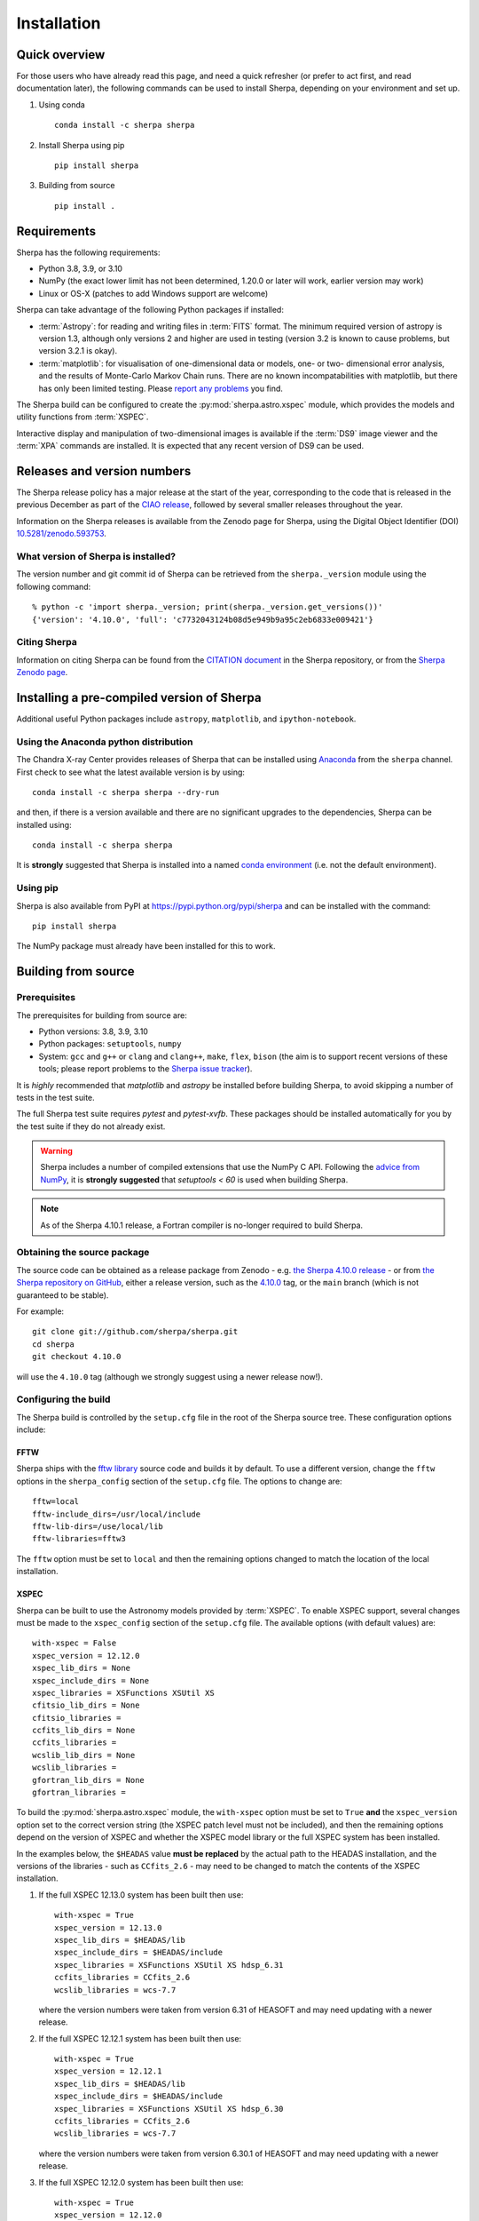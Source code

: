 ************
Installation
************

Quick overview
==============

For those users who have already read this page, and need a quick
refresher (or prefer to act first, and read documentation later),
the following commands can be used to install Sherpa, depending on
your environment and set up.

#. Using conda

   ::

     conda install -c sherpa sherpa

#. Install Sherpa using pip

   ::

     pip install sherpa

#. Building from source

   ::

     pip install .

Requirements
============

Sherpa has the following requirements:

* Python 3.8, 3.9, or 3.10
* NumPy (the exact lower limit has not been determined,
  1.20.0 or later will work, earlier version may work)
* Linux or OS-X (patches to add Windows support are welcome)

Sherpa can take advantage of the following Python packages
if installed:

* :term:`Astropy`: for reading and writing files in
  :term:`FITS` format. The minimum required version of astropy
  is version 1.3, although only versions 2 and higher are used in testing
  (version 3.2 is known to cause problems, but version 3.2.1 is okay).
* :term:`matplotlib`: for visualisation of
  one-dimensional data or models, one- or two- dimensional
  error analysis, and the results of Monte-Carlo Markov Chain
  runs. There are no known incompatabilities with matplotlib, but there
  has only been limited testing. Please
  `report any problems <https://github.com/sherpa/sherpa/issues/>`_
  you find.

The Sherpa build can be configured to create the
:py:mod:`sherpa.astro.xspec` module, which provides the models and utility
functions from :term:`XSPEC`.

Interactive display and manipulation of two-dimensional images
is available if the :term:`DS9` image viewer and the :term:`XPA`
commands are installed. It is expected that any recent version of
DS9 can be used.

Releases and version numbers
============================

The Sherpa release policy has a major release at the start of
the year, corresponding to the code that is released in the
previous December as part of the
`CIAO release <https://cxc.harvard.edu/ciao/>`_, followed by
several smaller releases throughout the year.

Information on the Sherpa releases is available from the
Zenodo page for Sherpa, using the Digital Object Identifier
(DOI) `10.5281/zenodo.593753 <https://doi.org/10.5281/zenodo.593753>`_.

What version of Sherpa is installed?
------------------------------------

The version number and git commit id of Sherpa can be retrieved from
the ``sherpa._version`` module using the following command::

    % python -c 'import sherpa._version; print(sherpa._version.get_versions())'
    {'version': '4.10.0', 'full': 'c7732043124b08d5e949b9a95c2eb6833e009421'}

Citing Sherpa
-------------

Information on citing Sherpa can be found from the
`CITATION document <https://github.com/sherpa/sherpa/blob/main/CITATION>`_
in the Sherpa repository, or from the
`Sherpa Zenodo page <https://doi.org/10.5281/zenodo.593753>`_.

Installing a pre-compiled version of Sherpa
===========================================

Additional useful Python packages include ``astropy``, ``matplotlib``,
and ``ipython-notebook``.

Using the Anaconda python distribution
--------------------------------------

The Chandra X-ray Center provides releases of Sherpa that can be
installed using
`Anaconda <https://www.continuum.io/anaconda-overview>`_
from the ``sherpa`` channel. First check
to see what the latest available version is by using::

    conda install -c sherpa sherpa --dry-run

and then, if there is a version available and there are no
significant upgrades to the dependencies, Sherpa can be installed
using::

    conda install -c sherpa sherpa

It is **strongly** suggested that Sherpa is installed into a named
`conda environment <https://conda.pydata.org/docs/using/envs.html>`_
(i.e. not the default environment).

Using pip
---------

Sherpa is also available from PyPI at
https://pypi.python.org/pypi/sherpa and can be installed with the
command::

    pip install sherpa

The NumPy package must already have been installed for this to work.

.. _build-from-source:

Building from source
====================

Prerequisites
-------------

The prerequisites for building from source are:

* Python versions: 3.8, 3.9, 3.10
* Python packages: ``setuptools``, ``numpy``
* System: ``gcc`` and ``g++`` or ``clang`` and ``clang++``, ``make``, ``flex``,
  ``bison`` (the aim is to support recent versions of these
  tools; please report problems to the
  `Sherpa issue tracker <https://github.com/sherpa/sherpa/issues/>`_).

It is *highly* recommended that `matplotlib` and `astropy` be installed
before building Sherpa, to avoid skipping a number of tests in the
test suite.

The full Sherpa test suite requires `pytest` and `pytest-xvfb`. These
packages should be installed automatically for you by the test suite
if they do not already exist.

.. warning::

   Sherpa includes a number of compiled extensions that use the NumPy
   C API. Following the `advice from NumPy
   <https://numpy.org/devdocs/reference/distutils_status_migration.html#numpy-setuptools-interaction>`_,
   it is **strongly suggested** that `setuptools < 60` is used when
   building Sherpa.

.. note::

   As of the Sherpa 4.10.1 release, a Fortran compiler is no-longer
   required to build Sherpa.

Obtaining the source package
----------------------------

The source code can be obtained as a release package from
Zenodo - e.g.
`the Sherpa 4.10.0 release <https://zenodo.org/record/1245678>`_ -
or from
`the Sherpa repository on GitHub <https://github.com/sherpa/sherpa>`_,
either a release version,
such as the
`4.10.0 <https://github.com/sherpa/sherpa/tree/4.10.0>`_ tag,
or the ``main`` branch (which is not guaranteed to be stable).

For example::

    git clone git://github.com/sherpa/sherpa.git
    cd sherpa
    git checkout 4.10.0

will use the ``4.10.0`` tag (although we strongly suggest using a
newer release now!).

Configuring the build
---------------------

The Sherpa build is controlled by the ``setup.cfg`` file in the
root of the Sherpa source tree. These configuration options
include:

FFTW
^^^^

Sherpa ships with the `fftw library <http://www.fftw.org/>`_ source
code and builds it by default. To use a different version, change
the ``fftw`` options in the ``sherpa_config`` section of the
``setup.cfg`` file. The options to change are::

    fftw=local
    fftw-include_dirs=/usr/local/include
    fftw-lib-dirs=/use/local/lib
    fftw-libraries=fftw3

The ``fftw`` option must be set to ``local`` and then the remaining
options changed to match the location of the local installation.

.. _build-xspec:

XSPEC
^^^^^

Sherpa can be built to use the Astronomy models provided by
:term:`XSPEC`. To enable XSPEC support, several changes must be
made to the ``xspec_config`` section of the ``setup.cfg`` file. The
available options (with default values) are::

    with-xspec = False
    xspec_version = 12.12.0
    xspec_lib_dirs = None
    xspec_include_dirs = None
    xspec_libraries = XSFunctions XSUtil XS
    cfitsio_lib_dirs = None
    cfitsio_libraries =
    ccfits_lib_dirs = None
    ccfits_libraries =
    wcslib_lib_dirs = None
    wcslib_libraries =
    gfortran_lib_dirs = None
    gfortran_libraries =

To build the :py:mod:`sherpa.astro.xspec` module, the
``with-xspec`` option must be set to ``True`` **and** the
``xspec_version`` option set to the correct version string (the XSPEC
patch level must not be included), and then the
remaining options depend on the version of XSPEC and whether
the XSPEC model library or the full XSPEC system has been installed.

In the examples below, the ``$HEADAS`` value **must be replaced**
by the actual path to the HEADAS installation, and the versions of
the libraries - such as ``CCfits_2.6`` - may need to be changed to
match the contents of the XSPEC installation.

1. If the full XSPEC 12.13.0 system has been built then use::

       with-xspec = True
       xspec_version = 12.13.0
       xspec_lib_dirs = $HEADAS/lib
       xspec_include_dirs = $HEADAS/include
       xspec_libraries = XSFunctions XSUtil XS hdsp_6.31
       ccfits_libraries = CCfits_2.6
       wcslib_libraries = wcs-7.7

   where the version numbers were taken from version 6.31 of HEASOFT and
   may need updating with a newer release.

2. If the full XSPEC 12.12.1 system has been built then use::

       with-xspec = True
       xspec_version = 12.12.1
       xspec_lib_dirs = $HEADAS/lib
       xspec_include_dirs = $HEADAS/include
       xspec_libraries = XSFunctions XSUtil XS hdsp_6.30
       ccfits_libraries = CCfits_2.6
       wcslib_libraries = wcs-7.7

   where the version numbers were taken from version 6.30.1 of HEASOFT and
   may need updating with a newer release.

3. If the full XSPEC 12.12.0 system has been built then use::

       with-xspec = True
       xspec_version = 12.12.0
       xspec_lib_dirs = $HEADAS/lib
       xspec_include_dirs = $HEADAS/include
       xspec_libraries = XSFunctions XSUtil XS hdsp_6.29
       ccfits_libraries = CCfits_2.6
       wcslib_libraries = wcs-7.3.1

   where the version numbers were taken from version 6.29 of HEASOFT and
   may need updating with a newer release.

4. If the model-only build of XSPEC - created with the
   ``--enable-xs-models-only`` flag when building HEASOFT - has been
   installed, then the configuration is similar, but the library names
   may not need version numbers and locations, depending on how the
   ``cfitsio``, ``CCfits``, and ``wcs`` libraries were installed.

A common problem is to set one or both of the ``xspec_lib_dirs``
and ``xspec_lib_include`` options to the value of ``$HEADAS`` instead of
``$HEADAS/lib`` and ``$HEADAS/include`` (after expanding out the
environment variable). Doing so will cause the build to fail with
errors about being unable to find various XSPEC libraries such as
``XSFunctions`` and ``XSModel``.

The ``gfortran`` options should be adjusted if there are problems
using the XSPEC module.

In order for the XSPEC module to be used from Python, the
``HEADAS`` environment variable **must** be set before the
:py:mod:`sherpa.astro.xspec` module is imported.

The Sherpa test suite includes an extensive set of tests of this
module, but a quick check of an installed version can be made with
the following command::

    % python -c 'from sherpa.astro import xspec; print(xspec.get_xsversion())'
    12.13.0

Other options
^^^^^^^^^^^^^

The remaining options in the ``setup.cfg`` file allow Sherpa to be
built in specific environments, such as when it is built as part
of the `CIAO analysis system <https://cxc.harvard.edu/ciao/>`_. Please
see the comments in the ``setup.cfg`` file for more information on
these options.

Installing all dependencies with conda
^^^^^^^^^^^^^^^^^^^^^^^^^^^^^^^^^^^^^^

See :ref:`source-install-with-conda` for details on how to set up all
dependencies for the Sherpa build with conda.

Building and Installing
-----------------------

It is highly recommended that some form of virtual environment,
such as a
`conda environment <https://conda.pydata.org/docs/using/envs.html>`_
or that provided by
`Virtualenv <https://virtualenv.pypa.io/en/stable/>`_,
be used when building and installing Sherpa.

The ``CC`` and ``CXX`` environment variables can be set to the C and
C++ compilers to use if not found by ``setup.py``.

.. warning::

   When building Sherpa on macOS within a conda environment, the following
   environment variable must be set otherwise importing Sherpa will
   crash Python::

     export PYTHON_LDFLAGS=' '

   That is, the variable is set to a space, not the empty string.

.. _install-build:

A standard installation
^^^^^^^^^^^^^^^^^^^^^^^

From the root of the Sherpa source tree, Sherpa can be built with

::

  pip install .

.. _developer-build:

A development build
^^^^^^^^^^^^^^^^^^^

Use::

  pip install -e . --verbose

when developing Sherpa (the ``--verbose`` option is optional).
Tests can then be run with::

  pytest

You can pass additional arguments to ``pytest``.  As examples, the
following two commands run all the tests in ``test_data.py`` and then
a single named test in this file::

  pytest sherpa/tests/test_data.py
  pytest sherpa/tests/test_data.py::test_data_eval_model

The full set of options, including those added by the Sherpa test
suite - which are listed at the end of the ``custom options``
section - can be found with::

  pytest sherpa --help

and to pass an argument to the Sherpa test suite (there are currently
four options, namely ``--test-data``, ``--runslow``, ``--runzenodo``,
and ``--skipds9``)::

    pytest sherpa --runslow

The
`Sherpa test data suite <https://github.com/sherpa/sherpa-test-data>`_
can be installed to reduce the number of tests
that are skipped with the following (this is only for those builds
which used ``git`` to access the source code)::

    git submodule init
    git submodule update

When both the `DS9 image viewer <https://ds9.si.edu/>`_ and
`XPA toolset <https://hea-www.harvard.edu/RD/xpa/>`_ are installed, the
test suite will include tests that check that DS9 can be used from
Sherpa. This causes several copies of the DS9 viewer to be created,
which can be distracting, as it can cause loss of mouse focus (depending
on how X-windows is set up). This can be avoided by installing the
`X virtual-frame buffer (Xvfb) <https://en.wikipedia.org/wiki/Xvfb>`_
and the ``pytest-xvfb`` package.

The ``--skipds9`` option will skip the DS9 tests even if DS9 is
installed.  This is useful because these tests can not be run in
parallel, since the single DS9 instance can not handle multiple
different connections.  If the ``pytest-xdist`` package has been
installed with ``pip``

::

    pytest sherpa -n auto --skipds9

will distribute the tests across the CPU cores on the machine while
skipping the DS9 tests.

Building the documentation
--------------------------

Building the documentation requires the Sherpa source code and several
additional packages:

* `Sphinx <https://sphinx.pocoo.org/>`_, version 1.8 or later
* The ``sphinx_rtd_theme``
* NumPy and `sphinx-astropy <https://github.com/astropy/sphinx-astropy/>`_
  (the latter can be installed with ``pip``)
* `nbsphinx <https://pypi.org/project/nbsphinx/>`_, ``ipykernel``, and ``pandoc``
  for including Jupyter notebooks
* `Graphviz <https://www.graphviz.org/>`_ (for the inheritance diagrams)

With these installed, the documentation can be built with the
``build_sphinx`` target::

    python setup.py build_sphinx

This can be done **without** building Sherpa (either an installation
or development version), since Mock objects are used to represent
compiled and optional components.

The documentation should be placed in ``build/sphinx/html/index.html``,
although this may depend on what version of Sphinx is used.

It is also possible to build the documentation from within the ``docs/``
directory::

    cd docs
    make html

This places the documentation in ``_build/html/index.html``.

Testing the Sherpa installation
===============================

A very-brief "smoke" test can be run from the command-line with
the ``sherpa_smoke`` executable::

    sherpa_smoke
    WARNING: failed to import sherpa.astro.xspec; XSPEC models will not be available
    ----------------------------------------------------------------------
    Ran 7 tests in 0.456s

    OK (skipped=5)

or from the Python prompt::

    >>> import sherpa
    >>> sherpa.smoke()
    WARNING: failed to import sherpa.astro.xspec; XSPEC models will not be available
    ----------------------------------------------------------------------
    Ran 7 tests in 0.447s

    OK (skipped=5)

This provides basic validation that Sherpa has been installed
correctly, but does not run many functional tests. The screen output
will include additional warning messages if the ``astropy`` or
``matplotlib`` packages are not installed, or Sherpa was built
without support for the XSPEC model library.

The Sherpa installation also includes the ``sherpa_test`` command-line
tool which will run through the Sherpa test suite (the number of
tests depends on what optional packages are available and how
Sherpa was configured when built)::

    sherpa_test

.. note::

   The `sherpa_test` command accepts the ``--test-data``, ``--runslow``,
   and ``--runzenodo`` arguments from the
   :ref:`development build <developer-build>` section.

The ``sherpa`` Anaconda channel contains the ``sherpatest`` package, which
provides a number of data files in ASCII and :term:`FITS` formats. This is
only useful when developing Sherpa, since the package is large. It
will automatically be picked up by the ``sherpa_test`` script
once it is installed.
